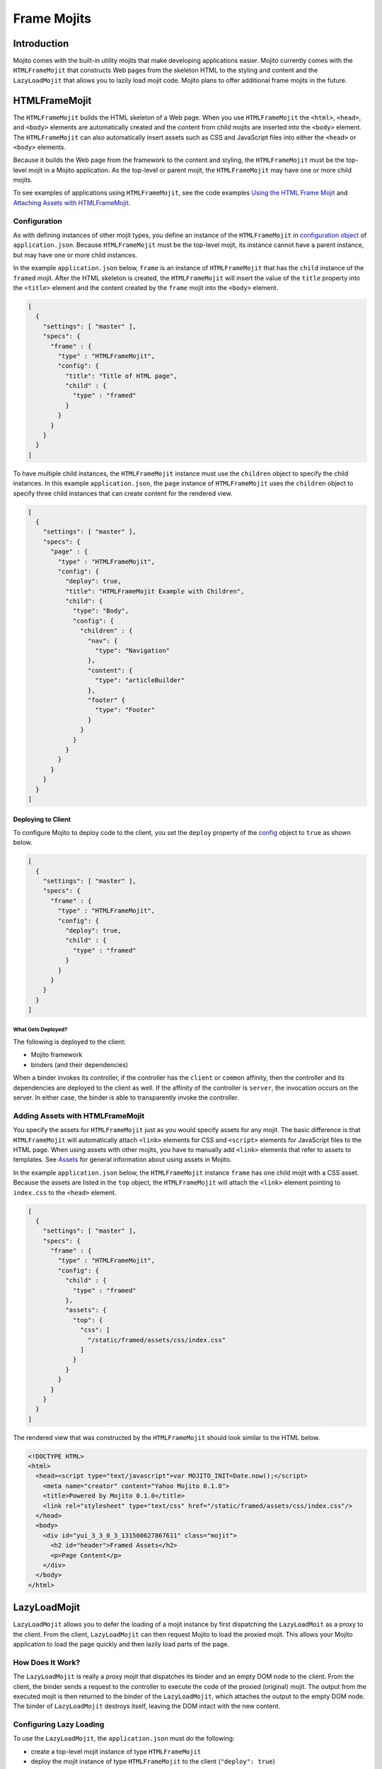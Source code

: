 ============
Frame Mojits
============

.. _mojito_fw_mojits-intro:

Introduction
============

Mojito comes with the built-in utility mojits that make developing applications easier. 
Mojito currently comes with the ``HTMLFrameMojit`` that constructs Web pages from the 
skeleton HTML to the styling and content and the ``LazyLoadMojit`` that allows you to 
lazily load mojit code. Mojito plans to offer additional frame mojits in the future.


.. _mojito_fw_mojits-htmlframe:

HTMLFrameMojit
==============

The ``HTMLFrameMojit`` builds the HTML skeleton of a Web page. When you use 
``HTMLFrameMojit`` the ``<html>``, ``<head>``, and ``<body>`` elements are automatically 
created and the content from child mojits are inserted into the ``<body>`` element.  
The ``HTMLFrameMojit`` can also automatically insert assets such as CSS and JavaScript 
files into either the ``<head>`` or ``<body>`` elements.

Because it builds the Web page from the framework to the content and styling, the 
``HTMLFrameMojit`` must be the top-level mojit in a Mojito application. As the top-level 
or parent mojit, the ``HTMLFrameMojit`` may have one or more child mojits.

To see examples of applications using ``HTMLFrameMojit``, see the 
code examples `Using the HTML Frame Mojit <../code_exs/htmlframe_view.html>`_ 
and `Attaching Assets with HTMLFrameMojit <../code_exs/framed_assets.html>`_.

.. _fw_mojits_htmlframe-config:

Configuration
-------------

As with defining instances of other mojit types, you define an instance of the 
``HTMLFrameMojit`` in 
`configuration object <../intro/mojito_configuring.html#configuration-object>`_ 
of ``application.json``. Because ``HTMLFrameMojit`` must be the top-level mojit, 
its instance cannot have a parent instance, but may have one or more child 
instances.

In the example ``application.json`` below, ``frame`` is an instance of 
``HTMLFrameMojit`` that has the ``child`` instance of the ``framed`` mojit. 
After the HTML skeleton is created, the ``HTMLFrameMojit`` will insert the 
value of the ``title`` property into the ``<title>`` element and the content 
created by the ``frame`` mojit into the ``<body>`` element.

.. code-block:: javascript

   [
     {
       "settings": [ "master" ],
       "specs": {
         "frame" : {
           "type" : "HTMLFrameMojit",
           "config": {
             "title": "Title of HTML page",
             "child" : {
               "type" : "framed"
             }
           }
         }
       }
     }
   ]

To have multiple child instances, the ``HTMLFrameMojit`` instance must use the 
``children`` object to specify the child instances. In this example ``application.json``, 
the ``page`` instance of ``HTMLFrameMojit`` uses the ``children`` object to specify three 
child instances that can create content for the rendered view.

.. code-block:: javascript

   [
     {
       "settings": [ "master" ],
       "specs": {
         "page" : {
           "type" : "HTMLFrameMojit",
           "config": {
             "deploy": true,
             "title": "HTMLFrameMojit Example with Children",
             "child": {
               "type": "Body",
               "config": {
                 "children" : {
                   "nav": {
                     "type": "Navigation"
                   },
                   "content": {
                     "type": "articleBuilder"
                   },
                   "footer" {
                     "type": "Footer"
                   }
                 }
               }
             }
           }
         }
       }
     }
   ]


.. _htmlframe_config-deploy:

Deploying to Client
###################

To configure Mojito to deploy code to the client, you set the ``deploy`` property of the 
`config <../intro/mojito_configuring.html#configuration-object>`_ object to ``true`` 
as shown below.

.. code-block:: javascript

   [
     {
       "settings": [ "master" ],
       "specs": {
         "frame" : {
           "type" : "HTMLFrameMojit",
           "config": {
             "deploy": true,
             "child" : {
               "type" : "framed"
             }
           }
         }
       }
     }
   ]


.. _config_deploy-what:

What Gets Deployed?
*******************

The following is deployed to the client:

- Mojito framework
- binders (and their dependencies)

When a binder invokes its controller, if the controller has the ``client`` or ``common`` 
affinity, then the controller and its dependencies are deployed to the client as well. If 
the affinity of the controller is ``server``, the invocation occurs on the server. In 
either case, the binder is able to transparently invoke the controller.

.. _htmlframemojit-assets:

Adding Assets with HTMLFrameMojit
---------------------------------

You specify the assets for ``HTMLFrameMojit`` just as you would specify assets 
for any mojit. The basic difference is that ``HTMLFrameMojit`` will 
automatically attach ``<link>`` elements for CSS and ``<script>`` elements 
for JavaScript files to the HTML page. When using assets with other mojits, 
you have to manually add ``<link>`` elements that refer to assets to templates.  
See `Assets <./mojito_assets.html>`_ for general information about using 
assets in Mojito.

In the example ``application.json`` below, the ``HTMLFrameMojit`` instance 
``frame`` has one child mojit with a CSS asset. Because the assets are 
listed in the ``top`` object, the ``HTMLFrameMojit`` will attach the ``<link>`` 
element pointing to ``index.css`` to the ``<head>`` element.

.. code-block:: javascript

   [
     {
       "settings": [ "master" ],
       "specs": {
         "frame" : {
           "type" : "HTMLFrameMojit",
           "config": {
             "child" : {
               "type" : "framed"
             },
             "assets": {
               "top": {
                 "css": [
                   "/static/framed/assets/css/index.css"
                 ]
               }
             }
           }
         }
       }
     }
   ]

The rendered view that was constructed by the ``HTMLFrameMojit`` should look 
similar to the HTML below.

.. code-block:: html

   <!DOCTYPE HTML>
   <html>
     <head><script type="text/javascript">var MOJITO_INIT=Date.now();</script>
       <meta name="creator" content="Yahoo Mojito 0.1.0">
       <title>Powered by Mojito 0.1.0</title>
       <link rel="stylesheet" type="text/css" href="/static/framed/assets/css/index.css"/>
     </head>
     <body>
       <div id="yui_3_3_0_3_131500627867611" class="mojit">
         <h2 id="header">Framed Assets</h2>
         <p>Page Content</p>
       </div>
     </body>
   </html>


.. _mojito_fw_mojits-lazyloadmojit:

LazyLoadMojit
=============

``LazyLoadMojit`` allows you to defer the loading of a mojit instance by first 
dispatching the ``LazyLoadMoit`` as a proxy to the client. From the client, 
``LazyLoadMojit`` can then request Mojito to load the proxied mojit. This allows 
your Mojito application to load the page quickly and then lazily load parts of 
the page.


.. _fw_mojits_lazyload-how:

How Does It Work?
-----------------

The ``LazyLoadMojit`` is really a proxy mojit that dispatches its binder and an 
empty DOM node to the client. From the client, the binder sends a request to the 
controller to execute the code of the proxied (original) mojit. The output from 
the executed mojit is then returned to the binder of the ``LazyLoadMojit``, which 
attaches the output to the empty DOM node. The binder of ``LazyLoadMojit`` destroys 
itself, leaving the DOM intact with the new content.


.. _fw_mojits_lazyload-config:

Configuring Lazy Loading
------------------------

To use the ``LazyLoadMojit``, the ``application.json`` must do the following:

- create a top-level mojit instance of type ``HTMLFrameMojit``
- deploy the mojit instance of type ``HTMLFrameMojit`` to the client (``"deploy": true``)
- create a container mojit that has children mojit instances (``"children": { ... }``)
- defer the dispatch of the mojit instance that will be lazily loaded (``"defer": true``)

In the example ``application.json`` below, the child mojit instance ``myLazyMojit`` is 
configured to be lazily loaded. The action (``hello``) of the proxied mojit is also 
configured to be executed after lazy loading is complete.

.. code-block:: javascript

   [
     {
       "settings": [ "master" ],
       "specs": {
         "frame": {
           "type": "HTMLFrameMojit",
           "config": {
             "deploy": true,
             "child": {
               "type": "Container",
               "config": {
                 "children": {
                   "myLazyMojit": {
                     "type": "LazyPants",
                     "action": "hello",
                     "defer": true
                   },
                   "myActiveMojit": {
                      "type": "GoGetter",
                   }
                 }
               }
             }
           }
         }
       }
     }
   ]


.. _fw_mojits_lazyload-ex:

Example
-------

This example shows you application configuration as well as the code for the 
parent mojit and the child mojit that is lazy loaded.  If you were to run 
this lazy load example, you would see the content of the parent mojit first 
and then see the rendered view of the child mojit loaded onto the page. 


.. _lazyload_ex-app_config:

Application Configuration
#########################

The application configuration for this example (shown below) meets the 
requirements for using ``LazyLoadMojit``:

- creates the ``frame`` mojit instance of type ``HTMLFrameMojit``
- sets ``"deploy"`` to ``true`` for ``frame`` so that the code is deployed 
  to the client
- creates the ``child`` mojit instance that has the ``children`` object 
  specifying child mojit instance
- configures the ``myLazyMojit`` instance to defer being dispatched, which 
  causes it to be lazily loaded by ``LazyLoadMojit``

In this ``application.json``, the ``parent`` mojit instance has the one child 
``myLazyMojit``. The ``myLazyMojit`` mojit instance of type ``LazyChild`` is 
the mojit that will be lazily loaded by ``LazyLoadMojit``. In a production 
application, you could configure the application to have many child instances 
that are lazily loaded after the parent mojit instance is already loaded onto 
the page.

.. code-block:: javascript

   [
     {
       "settings": [ "master" ],
       "specs": {
         "frame": {
           "type": "HTMLFrameMojit",
           "config": {
             "deploy": true,
             "parent": {
               "type": "Container",
               "config": {
                 "children": {
                   "myLazyMojit": {
                     "type": "LazyChild",
                     "action": "hello",
                     "defer": true
                   }
                 }
               }
             }
           }
         }
       }
     }
   ]


.. _lazyload_ex-container_mojit:

Container Mojit
###############

The ``Container`` mojit uses ``ac.composite.done`` to execute its child mojits.

.. code-block:: javascript

   YUI.add('Container', function(Y, NAME) {
     Y.namespace('mojito.controllers')[NAME] = { 
     /**
     * Method corresponding to the 'index' action.
     *
     * @param ac {Object} The ActionContext that
     * provides access to the Mojito API.
     */
       index: function(ac) {
         ac.composite.done();
       }
     };
   }, '0.0.1', {requires: ['mojito', 'mojito-composite-addon']});

Instead of waiting for the child mojit to execute, the partially rendered view 
of the ``Container`` mojit is immediately sent to the client. After the child 
mojit is lazily loaded, the content of the executed child replaces the Handlebars 
expression ``{{{myLazyMojit}}}``.

.. code-block:: html

   <div id="{{mojit_view_id}}">
     <h1>Lazy Loading</h1>
     <hr/>
       {{{myLazyMojit}}
     <hr/>
   </div>


.. _lazyload_ex-lazychild_mojit:

LazyChild Mojit
###############

The ``LazyLoadMojit`` in the ``application.json`` is configured to lazily load 
the mojit instance ``myLazyMojit`` and then call the action ``hello``. Thus, 
the ``index`` function in the ``LazyChild`` mojit below is never called.

.. code-block:: javascript

   YUI.add('LazyChild', function(Y, NAME) {
     Y.namespace('mojito.controllers')[NAME] = { 
       hello: function(ac) {
         ac.done({time: new Date()});
       },
       index: function(ac) {
         ac.done("This is never seen.");
       }
     };
   }, '0.0.1', {requires: ['mojito']});

The template ``hello.hb.html`` is rendered on the server and then lazily loaded 
to the client.

.. code-block:: html

   <div id="{{mojit_view_id}}">
     <h2>I was lazy-loaded at {{{time}}}.</h2>
   </div>

.. _mojito_fw_mojits-create:

Creating Custom Frame Mojits
============================

In addition to the frame mojits that come with Mojito, you can create your own
frame mojit, which is just another mojit that manages assets, metadata, executes 
child mojits, constructs the HTML page, and anything else that you want it to do.

Before creating a custom frame mojit, we recommend that you have 
done the following:

- used the ``HTMLFrameMojit`` and the ``Composite`` addon in a Mojito application
- examined the `HTMLFrameMojit code <https://github.com/yahoo/mojito/tree/master/lib/app/mojits/HTMLFrameMojit>`_
  that is part of Mojito

.. _create_frame_mojits-why:

Why Create a Custom Frame Mojit?
--------------------------------

By being able to create a custom frame mojit, you can control how the HTML page
is constructed, from the HTML skeleton, the metadata, and attachment of assets, to
the rendering of mojits in the page. For example, you could create a dynamic
HTML title, add custom metadata in the ``head`` element, or change the organization
of the page based on the runtime environment.

.. _create_frame_mojits-cannot_do:

What Frame Mojits Cannot Do
---------------------------

Code from your frame mojit cannot be deployed to run on the client. It **must** run on
the server. Thus, your frame mojit cannot have binders, and the controller of 
your frame mojit must have the ``server`` affinity. The frame mojit's child mojits 
handle dynamic content and user interaction.

.. _create_frame_mojits-responsibilities:

Responsibilities of the Frame Mojit
-----------------------------------

The frame mojit is responsible for the following:

- constructing the HTML page
- collecting the assets of your children and attaching them to the page
- deploying the client code of its children to the client
- executing child mojits and attaching the output to the HTML page

How your frame mojit accomplishes the tasks above largely depends on your implementation.
We will delve into these responsibilities in more detail in the following sections. 

.. _create_frame_mojits-configuring:

Configuring Your Frame Mojit
----------------------------

The configuration to use a custom frame mojit should be similar to the configuration
for using the ``HTMLFrameMojit``, but you have more flexibility because you
have control over the implementation of the frame mojit.

In the ``application.json`` below, the instance ``fm`` of the frame mojit ``MyFrameMojit`` 
is configured to have children mojits. The implementation of ``MyFrameMojit`` will
need to get the configuration of the ``children`` and then execute them
using the Composite addon.

.. code-block:: javascript

   [
     {
       "settings": ["master"],
       "appPort": "8666",
       "specs": {
         "fm": {
           "type": "MyFrameMojit",
           "config": {
             "children": {
               "header": {
                 "type": "HeaderMojit"
               },
               "body": {
                 "type": "BodyMojit"
               },
               "footer": {
                 "type": "FooterMojit"
               }
             }
           }
         }
       }
     }
   ]

You can also implement your frame mojit to use a ``child`` that has its own children 
mojits. Implementing the controller of the frame mojit to use a ``child`` with its own
children is more difficult, but the advantage is that the 
child of your frame mojit can have binders and direct control over its children
using the ``Composite`` addon. 

In the case of your frame mojit having a ``child`` with its own ``children``, 
your ``application.json`` might be similar to the following:

.. code-block:: javascript

   [
     {
       "settings": [ "master" ],
       "appPort": "8666",
       "specs": {
         "fm": {
           "type": "MyFrameMojit",
           "config": {
             "title": "Title of HTML page",
             "child" : {
               "type" : "BodyMojit",
               "config": {
                 "children": {
                   "header": {
                     "type": "HeaderMojit"
                   },
                   "body": {
                     "type": "ContentMojit"
                   },
                   "footer": {
                     "type": "FooterMojit"
                   }
                 }
               }
             }
           }
         }
       }
     }
   ]


.. _create_frame_mojits-controller:

Frame Mojit Controller
----------------------

.. _frame_mojits_controller-reqs:

Requirements
############

Frame mojits must meet the following requirements:

- Be the top-level mojit. Your frame mojit cannot be the child of another mojit instance.

- Be on the server. In other words, the frame mojit's controller file must have the
  ``server`` affinity, and the frame mojit **cannot** have binders.

- Handle the assets of the children. The implementation is up to the developer, but
  one way to do this would be to use the Assets addon to attach the assets of the children 
  to the page, where ``meta.assets`` is from the children: 
  ``ac.assets.addAssets(meta.assets);``

- Deploy the children's client code to the client using the following:
  ``ac.deploy.constructMojitoClientRuntime(ac.assets, meta.binders);``

- Execute the children with the Composite addon using either the ``execute`` or
  ``composite`` method. 

.. _create_frame_mojits-ex:

Example
-------

The following example only provides the application configuration and 
the frame mojit code. For the entire application, 
see `frame_app <https://github.com/caridy/Mojito-Apps/tree/master/frame_app>`_.

application.json
################

.. code-block:: javascript

   [
     {
       "settings": ["master"],
       "appPort": "8666",
       "specs": {
         "ms": {
           "type": "IntlHTMLFrameMojit",
           "config": {
             "children": {
               "header": {
                 "type": "HeaderMojit"
               },
               "body": {
                 "type": "BodyMojit"
               },
               "footer": {
                 "type": "FooterMojit"
               }
             }
           }
         }
       }
     } 
   ]

IntlHTMLFrameMojit
##################

controller.server.js
********************

.. code-block:: javascript

   YUI.add('IntlHTMLFrameMojit', function (Y, NAME) {
     'use strict';
     Y.namespace('mojito.controllers')[NAME] = {
       index: function (ac) {

         // The frame mojit uses the Composite addon to execute the children 
         // instances defined in the 'specs' object of application.json.
         ac.composite.execute(ac.config.get(), function (data, meta) {
           // Required: implementation up to developer
           // Add the assets from the children to the frame mojit before 
           // doing anything else.
           ac.assets.addAssets(meta.assets);
           // Required: must use 'constructMojitoClientRuntime'
           // The frame mojit deploys the client code (YUI) from the 
           // children to the client.
           ac.deploy.constructMojitoClientRuntime(ac.assets, meta.binders);
           //  Required: must execute the frame mojit with 'ac.done'
           // 1. Merge the bottom and top fragments from assets into
           //    the template data, along with title and Mojito version.
           // 2. Merge the meta object with the children's meta object. 
           // 3. Add HTTP header information and view name.
           ac.done(
             Y.merge(data, ac.assets.renderLocations(), {
               "name": NAME,
               "page-title": "some fancy title... from intl",
               "greeting": ac.intl.lang("GREETING"),
               "says": ac.intl.lang("SAYS"),
               "preposition": ac.intl.lang("PREPOSITION"),
               "today": ac.intl.formatDate(new Date()),
               "mojito_version": Y.mojito.version
             }),
             Y.merge(meta, {
               http: {
                 headers: {
                  'content-type': 'text/html; charset="utf-8"'
                 }
               },
               view: {
                 name: 'index'
               }
             })
           );
          });
        }
      };
    }, '0.1.0', {requires: [
       'mojito',
       'mojito-assets-addon',
       'mojito-deploy-addon',
       'mojito-config-addon',
       'mojito-composite-addon',
       'mojito-intl-addon'
   ]});

index.hb.html
*************

.. code-block:: html

   <html>
     <head>
     {{#meta}}
       <meta name="{{name}}" content="{{content}}">
     {{/meta}}
     {{^meta}}
       <meta name="creator" content="Yahoo Mojito {{mojito_version}}">
     {{/meta}}
       <title>{{page-title}}</title>
        {{{top}}}
     </head>
     <body>
       <div id="intl_frame" class="header" style="border: dashed black 1px; margin: 10px 10px 10px 10px;">
         <h2>{{{name}}} {{{says}} {{{greeting}}} {{{preposition}}} {{{today}}}</h2>
         <div id="{{mojit_view_id}}" class="mojit" style="border: dashed black 1px;">
           <h3>{{title}}</h3>
           <div class="header" style="border: dashed black 1px; margin: 10px 10px 10px 10px;">
             {{{header}}}
           </div>
           <div class="body" style="border: dashed black 1px; margin: 10px 10px 10px 10px;">
             {{{body}}}
           </div>
           <div class="footer" style="border: dashed black 1px; margin: 10px 10px 10px 10px;">
             {{{footer}}}
           </div>
         </div>
       </div>
       {{{bottom}}}
     </body>
   </html>
